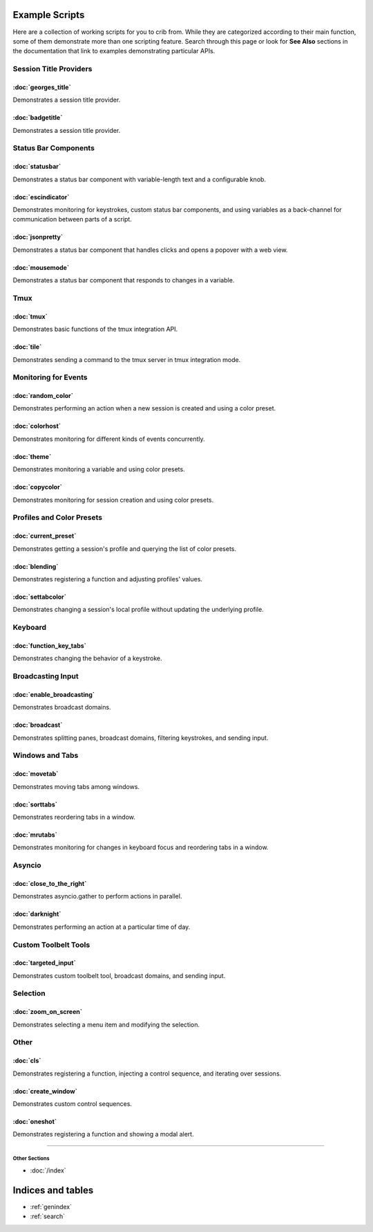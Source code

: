 .. _examples-index:
.. Example Scripts

Example Scripts
===============

Here are a collection of working scripts for you to crib from. While they are categorized according to their main function, some of them demonstrate more than one scripting feature. Search through this page or look for **See Also** sections in the documentation that link to examples demonstrating particular APIs.

-----------------------
Session Title Providers
-----------------------

:doc:`georges_title`
```````````````````````````````````

Demonstrates a session title provider.

:doc:`badgetitle`
```````````````````````````````````

Demonstrates a session title provider.

-----------------------
Status Bar Components
-----------------------

:doc:`statusbar`
```````````````````````````````````

Demonstrates a status bar component with variable-length text and a configurable knob.

:doc:`escindicator`
```````````````````````````````````

Demonstrates monitoring for keystrokes, custom status bar components, and using variables as a back-channel for communication between parts of a script.

:doc:`jsonpretty`
```````````````````````````````````

Demonstrates a status bar component that handles clicks and opens a popover with a web view.

:doc:`mousemode`
```````````````````````````````````

Demonstrates a status bar component that responds to changes in a variable.

-----------------------
Tmux
-----------------------

:doc:`tmux`
```````````````````

Demonstrates basic functions of the tmux integration API.

:doc:`tile`
```````````````````

Demonstrates sending a command to the tmux server in tmux integration mode.


-----------------------
Monitoring for Events
-----------------------

:doc:`random_color`
```````````````````

Demonstrates performing an action when a new session is created and using a color preset.

:doc:`colorhost`
```````````````````

Demonstrates monitoring for different kinds of events concurrently.

:doc:`theme`
```````````````````

Demonstrates monitoring a variable and using color presets.

:doc:`copycolor`
```````````````````

Demonstrates monitoring for session creation and using color presets.


--------------------------
Profiles and Color Presets
--------------------------

:doc:`current_preset`
``````````````````````

Demonstrates getting a session's profile and querying the list of color presets.

:doc:`blending`
```````````````````

Demonstrates registering a function and adjusting profiles' values.

:doc:`settabcolor`
```````````````````

Demonstrates changing a session's local profile without updating the underlying profile.


-----------------------
Keyboard
-----------------------

:doc:`function_key_tabs`
`````````````````````````

Demonstrates changing the behavior of a keystroke.


-----------------------
Broadcasting Input
-----------------------

:doc:`enable_broadcasting`
````````````````````````````

Demonstrates broadcast domains.

:doc:`broadcast`
```````````````````

Demonstrates splitting panes, broadcast domains, filtering keystrokes, and sending input.


-----------------------
Windows and Tabs
-----------------------

:doc:`movetab`
```````````````````

Demonstrates moving tabs among windows.

:doc:`sorttabs`
```````````````````

Demonstrates reordering tabs in a window.

:doc:`mrutabs`
```````````````````

Demonstrates monitoring for changes in keyboard focus and reordering tabs in a window.


-----------------------
Asyncio
-----------------------

:doc:`close_to_the_right`
````````````````````````````

Demonstrates asyncio.gather to perform actions in parallel.

:doc:`darknight`
```````````````````

Demonstrates performing an action at a particular time of day.


-----------------------
Custom Toolbelt Tools
-----------------------
:doc:`targeted_input`
``````````````````````

Demonstrates custom toolbelt tool, broadcast domains, and sending input.


-----------------------
Selection
-----------------------

:doc:`zoom_on_screen`
``````````````````````

Demonstrates selecting a menu item and modifying the selection.


-----------------------
Other
-----------------------

:doc:`cls`
```````````````````

Demonstrates registering a function, injecting a control sequence, and iterating over sessions.

:doc:`create_window`
``````````````````````

Demonstrates custom control sequences.

:doc:`oneshot`
```````````````````

Demonstrates registering a function and showing a modal alert.


----

++++++++++++++
Other Sections
++++++++++++++

* :doc:`/index`

Indices and tables
==================

* :ref:`genindex`
* :ref:`search`
